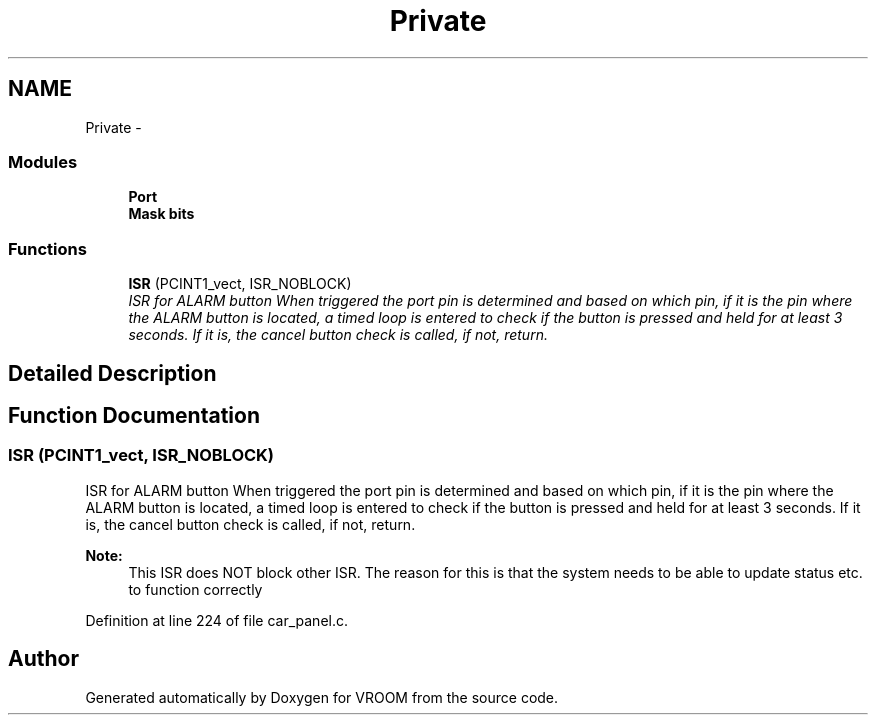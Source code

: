 .TH "Private" 3 "Tue Dec 2 2014" "Version v0.01" "VROOM" \" -*- nroff -*-
.ad l
.nh
.SH NAME
Private \- 
.SS "Modules"

.in +1c
.ti -1c
.RI "\fBPort\fP"
.br
.ti -1c
.RI "\fBMask bits\fP"
.br
.in -1c
.SS "Functions"

.in +1c
.ti -1c
.RI "\fBISR\fP (PCINT1_vect, ISR_NOBLOCK)"
.br
.RI "\fIISR for ALARM button When triggered the port pin is determined and based on which pin, if it is the pin where the ALARM button is located, a timed loop is entered to check if the button is pressed and held for at least 3 seconds\&. If it is, the cancel button check is called, if not, return\&. \fP"
.in -1c
.SH "Detailed Description"
.PP 

.SH "Function Documentation"
.PP 
.SS "ISR (PCINT1_vect, ISR_NOBLOCK)"

.PP
ISR for ALARM button When triggered the port pin is determined and based on which pin, if it is the pin where the ALARM button is located, a timed loop is entered to check if the button is pressed and held for at least 3 seconds\&. If it is, the cancel button check is called, if not, return\&. 
.PP
\fBNote:\fP
.RS 4
This ISR does NOT block other ISR\&. The reason for this is that the system needs to be able to update status etc\&. to function correctly 
.RE
.PP

.PP
Definition at line 224 of file car_panel\&.c\&.
.SH "Author"
.PP 
Generated automatically by Doxygen for VROOM from the source code\&.
